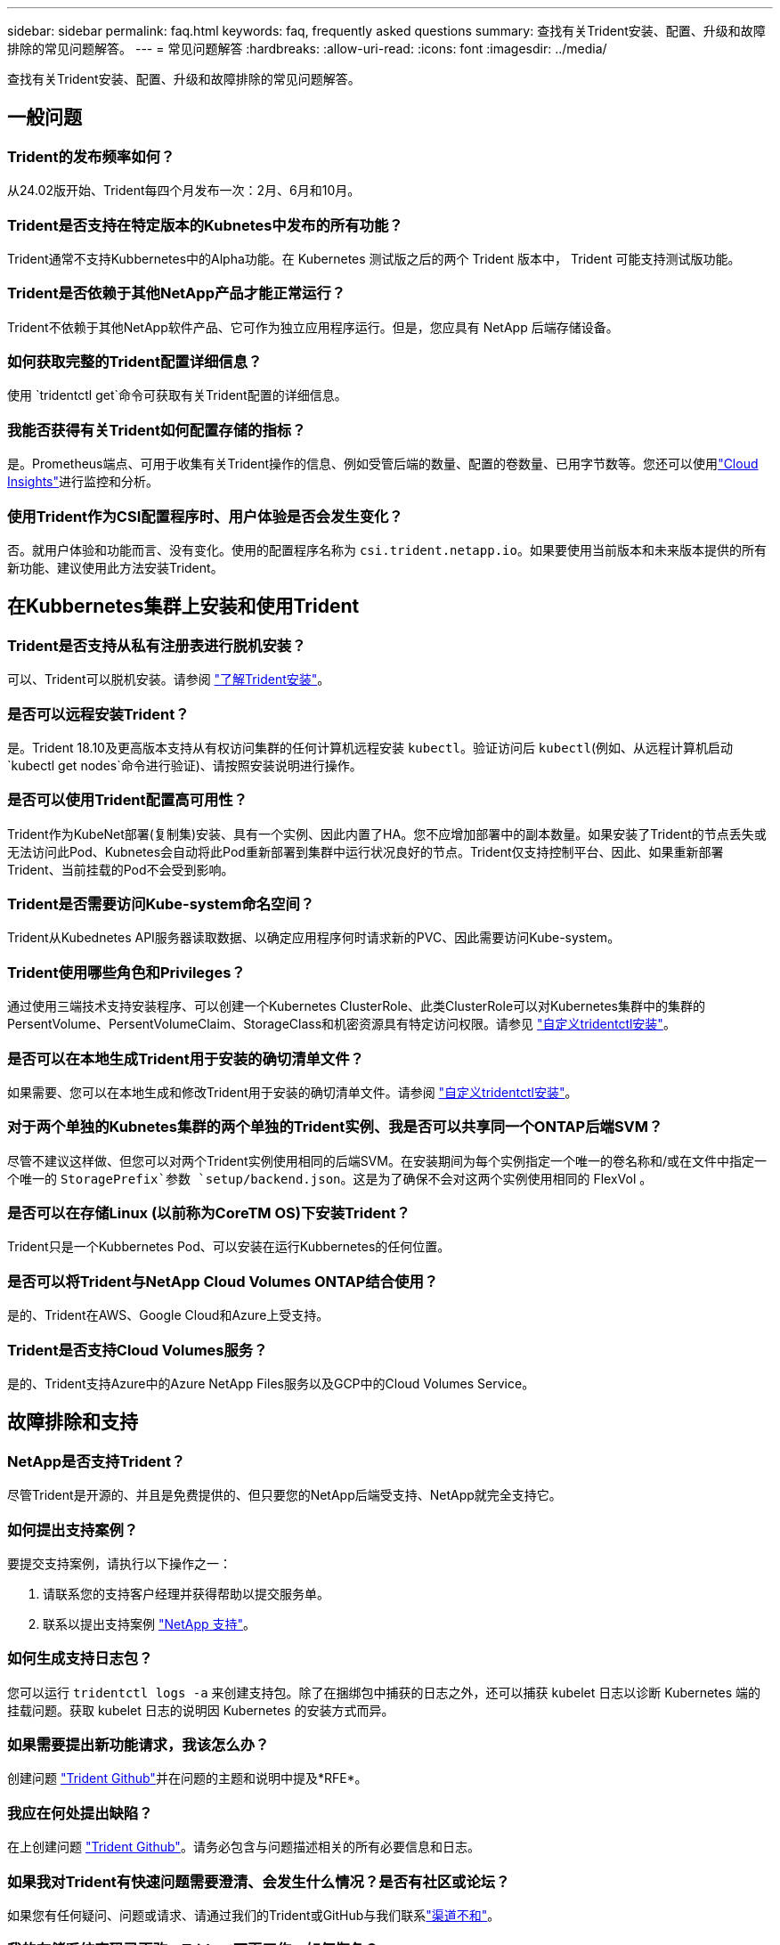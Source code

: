 ---
sidebar: sidebar 
permalink: faq.html 
keywords: faq, frequently asked questions 
summary: 查找有关Trident安装、配置、升级和故障排除的常见问题解答。 
---
= 常见问题解答
:hardbreaks:
:allow-uri-read: 
:icons: font
:imagesdir: ../media/


[role="lead"]
查找有关Trident安装、配置、升级和故障排除的常见问题解答。



== 一般问题



=== Trident的发布频率如何？

从24.02版开始、Trident每四个月发布一次：2月、6月和10月。



=== Trident是否支持在特定版本的Kubnetes中发布的所有功能？

Trident通常不支持Kubbernetes中的Alpha功能。在 Kubernetes 测试版之后的两个 Trident 版本中， Trident 可能支持测试版功能。



=== Trident是否依赖于其他NetApp产品才能正常运行？

Trident不依赖于其他NetApp软件产品、它可作为独立应用程序运行。但是，您应具有 NetApp 后端存储设备。



=== 如何获取完整的Trident配置详细信息？

使用 `tridentctl get`命令可获取有关Trident配置的详细信息。



=== 我能否获得有关Trident如何配置存储的指标？

是。Prometheus端点、可用于收集有关Trident操作的信息、例如受管后端的数量、配置的卷数量、已用字节数等。您还可以使用link:https://docs.netapp.com/us-en/cloudinsights/["Cloud Insights"^]进行监控和分析。



=== 使用Trident作为CSI配置程序时、用户体验是否会发生变化？

否。就用户体验和功能而言、没有变化。使用的配置程序名称为 `csi.trident.netapp.io`。如果要使用当前版本和未来版本提供的所有新功能、建议使用此方法安装Trident。



== 在Kubbernetes集群上安装和使用Trident



=== Trident是否支持从私有注册表进行脱机安装？

可以、Trident可以脱机安装。请参阅 link:../trident-get-started/kubernetes-deploy.html["了解Trident安装"^]。



=== 是否可以远程安装Trident？

是。Trident 18.10及更高版本支持从有权访问集群的任何计算机远程安装 `kubectl`。验证访问后 `kubectl`(例如、从远程计算机启动 `kubectl get nodes`命令进行验证)、请按照安装说明进行操作。



=== 是否可以使用Trident配置高可用性？

Trident作为KubeNet部署(复制集)安装、具有一个实例、因此内置了HA。您不应增加部署中的副本数量。如果安装了Trident的节点丢失或无法访问此Pod、Kubnetes会自动将此Pod重新部署到集群中运行状况良好的节点。Trident仅支持控制平台、因此、如果重新部署Trident、当前挂载的Pod不会受到影响。



=== Trident是否需要访问Kube-system命名空间？

Trident从Kubednetes API服务器读取数据、以确定应用程序何时请求新的PVC、因此需要访问Kube-system。



=== Trident使用哪些角色和Privileges？

通过使用三端技术支持安装程序、可以创建一个Kubernetes ClusterRole、此类ClusterRole可以对Kubernetes集群中的集群的PersentVolume、PersentVolumeClaim、StorageClass和机密资源具有特定访问权限。请参见 link:../trident-get-started/kubernetes-customize-deploy-tridentctl.html["自定义tridentctl安装"^]。



=== 是否可以在本地生成Trident用于安装的确切清单文件？

如果需要、您可以在本地生成和修改Trident用于安装的确切清单文件。请参阅 link:trident-get-started/kubernetes-customize-deploy-tridentctl.html["自定义tridentctl安装"^]。



=== 对于两个单独的Kubnetes集群的两个单独的Trident实例、我是否可以共享同一个ONTAP后端SVM？

尽管不建议这样做、但您可以对两个Trident实例使用相同的后端SVM。在安装期间为每个实例指定一个唯一的卷名称和/或在文件中指定一个唯一的 `StoragePrefix`参数 `setup/backend.json`。这是为了确保不会对这两个实例使用相同的 FlexVol 。



=== 是否可以在存储Linux (以前称为CoreTM OS)下安装Trident？

Trident只是一个Kubbernetes Pod、可以安装在运行Kubbernetes的任何位置。



=== 是否可以将Trident与NetApp Cloud Volumes ONTAP结合使用？

是的、Trident在AWS、Google Cloud和Azure上受支持。



=== Trident是否支持Cloud Volumes服务？

是的、Trident支持Azure中的Azure NetApp Files服务以及GCP中的Cloud Volumes Service。



== 故障排除和支持



=== NetApp是否支持Trident？

尽管Trident是开源的、并且是免费提供的、但只要您的NetApp后端受支持、NetApp就完全支持它。



=== 如何提出支持案例？

要提交支持案例，请执行以下操作之一：

. 请联系您的支持客户经理并获得帮助以提交服务单。
. 联系以提出支持案例 https://www.netapp.com/company/contact-us/support/["NetApp 支持"^]。




=== 如何生成支持日志包？

您可以运行 `tridentctl logs -a` 来创建支持包。除了在捆绑包中捕获的日志之外，还可以捕获 kubelet 日志以诊断 Kubernetes 端的挂载问题。获取 kubelet 日志的说明因 Kubernetes 的安装方式而异。



=== 如果需要提出新功能请求，我该怎么办？

创建问题 https://github.com/NetApp/trident["Trident Github"^]并在问题的主题和说明中提及*RFE*。



=== 我应在何处提出缺陷？

在上创建问题 https://github.com/NetApp/trident["Trident Github"^]。请务必包含与问题描述相关的所有必要信息和日志。



=== 如果我对Trident有快速问题需要澄清、会发生什么情况？是否有社区或论坛？

如果您有任何疑问、问题或请求、请通过我们的Trident或GitHub与我们联系link:https://discord.gg/NetApp["渠道不和"^]。



=== 我的存储系统密码已更改、Trident不再工作、如何恢复？

使用更新后端的密码 `tridentctl update backend myBackend -f </path/to_new_backend.json> -n trident`。替换 `myBackend` 在示例中、使用后端名称、和 ``/path/to_new_backend.json` 路径正确 `backend.json` 文件



=== Trident找不到我的Kubbernetes节点。如何修复此问题？

Trident找不到Kubnetes节点的可能情形有两种。这可能是因为 Kubernetes 中的网络问题描述或 DNS 问题描述。在每个 Kubernetes 节点上运行的 Trident 节点取消设置必须能够与 Trident 控制器进行通信，以便向 Trident 注册该节点。如果在安装Trident后发生网络连接更改、则只有在添加到集群中的新Kubnetes节点上才会遇到此问题。



=== 如果 Trident POD 被销毁，是否会丢失数据？

如果 Trident POD 被销毁，数据不会丢失。三元数据存储在CRD对象中。已由 Trident 配置的所有 PV 都将正常运行。



== 升级Trident



=== 是否可以直接从旧版本升级到新版本（跳过几个版本）？

NetApp支持将Trident从一个主要版本升级到下一个即时主要版本。您可以从 18.xx 升级到 19.xx ，从 19.xx 升级到 20.xx 等。在生产部署之前，您应在实验室中测试升级。



=== 是否可以将 Trident 降级到先前版本？

如果您需要修复在升级、依赖关系问题或升级失败或不完整后发现的错误、则应link:trident-managing-k8s/uninstall-trident.html["卸载Trident"]按照该版本的特定说明重新安装早期版本。这是降级到早期版本的唯一建议方法。



== 管理后端和卷



=== 是否需要在 ONTAP 后端定义文件中同时定义管理和数据 LIF ？

管理LIF为必填项。数据LIF因情况而异：

* ONTAP SAN：不为iSCSI指定。Trident使用link:https://docs.netapp.com/us-en/ontap/san-admin/selective-lun-map-concept.html["ONTAP 选择性LUN映射"^]发现建立多路径会话所需的iCI LUN。如果明确定义、则会生成警告 `dataLIF`。有关详细信息、请参见 link:trident-use/ontap-san-examples.html["ONTAP SAN配置选项和示例"] 。
* ONTAP NAS：建议指定 `dataLIF`。如果不提供此参数、则Trident将从SVM提取数据LUN。您可以指定用于NFS挂载操作的完全限定域名(FQDN)、从而可以创建循环DNS、以便在多个数据LIF之间实现负载平衡。有关详细信息、请参见link:trident-use/ontap-nas-examples.html["ONTAP NAS配置选项和示例"]




=== Trident是否可以为ONTAP后端配置CHAP？

是。Trident支持对ONTAP后端使用双向CHAP。这需要在后端配置中进行设置 `useCHAP=true`。



=== 如何使用Trident管理导出策略？

从20.04版开始、Trident可以动态创建和管理导出策略。这样，存储管理员便可在其后端配置中提供一个或多个 CIDR 块，并使 Trident 将属于这些范围的节点 IP 添加到其创建的导出策略中。通过这种方式、Trident会自动管理在给定CIDR中具有IP的节点的规则添加和删除。



=== IPv6 地址是否可用于管理和数据 LIF ？

Trident支持为以下项定义IPv6地址：

* `managementLIF` 和 `dataLIF` 适用于ONTAP NAS后端。
* `managementLIF` 适用于ONTAP SAN后端。您无法指定 `dataLIF` 在ONTAP SAN后端。


必须使用标志(对于 `tridentctl`安装)、(对于Trident operator)或(对于 `tridentTPv6`Helm安装)安装Trident `--use-ipv6`、 `IPv6`才能使其在IPv6上运行。



=== 是否可以在后端更新管理 LIF ？

可以，可以使用 `tridentctl update backend` 命令更新后端管理 LIF 。



=== 是否可以更新后端的数据 LIF ？

您可以更新上的数据LIF `ontap-nas` 和 `ontap-nas-economy` 仅限。



=== 是否可以在Trident中为Kubnetes创建多个后端？

Trident可以同时支持多个后端、可以使用相同的驱动程序、也可以使用不同的驱动程序。



=== Trident如何存储后端凭据？

Trident将后端凭据存储为Kubnetes密码。



=== Trident如何选择特定后端？

如果无法使用后端属性自动为某个类选择合适的池，则会使用 `storagePools` 和 `addtionalStoragePools` 参数来选择一组特定的池。



=== 如何确保Trident不会从特定后端进行配置？

 `excludeStoragePools`参数用于筛选Trident用于配置的池集、并将删除所有匹配的池。



=== 如果有多个同类型的后端、Trident如何选择要使用的后端？

如果有多个已配置的相同类型的后端，Trident将根据和 `PersistentVolumeClaim`中的参数选择适当的后端 `StorageClass`。例如，如果有多个ONTAP－NAS驱动程序后端，则Trident会尝试匹配和 `PersistentVolumeClaim`中的参数， `StorageClass`并组合和匹配可满足和 `PersistentVolumeClaim`中所列要求的后端 `StorageClass`。如果有多个后端与请求匹配、则Trident会随机从其中一个后端中进行选择。



=== Trident是否支持使用Element或SolidFire的双向CHAP？

是的。



=== Trident如何在ONTAP卷上部署qtrees？一个卷可以部署多少个 qtree ？

`ontap-nas-economy` 驱动程序可在同一个 FlexVol 中创建多达 200 个 qtree （可在 50 到 300 之间配置），每个集群节点创建 100 ， 000 个 qtree ，每个集群创建 2.4 M 个 qtree 。当您输入由经济型驱动程序提供服务的新的 `PersistentVolumeClaim` 时，驱动程序将查看是否已存在可为新的 qtree 提供服务的 FlexVol 。如果不存在可为 qtree 提供服务的 FlexVol ，则会创建一个新的 FlexVol 。



=== 如何为在 ONTAP NAS 上配置的卷设置 Unix 权限？

您可以通过在后端定义文件中设置参数来对Trident配置的卷设置Unix权限。



=== 如何在配置卷时配置一组显式 ONTAP NFS 挂载选项？

默认情况下、Trident不会在Kubbernetes中将挂载选项设置为任何值。要在Kubnetes存储类中指定挂载选项，请按照给定的示例进行操作link:https://github.com/NetApp/trident/blob/master/trident-installer/sample-input/storage-class-samples/storage-class-ontapnas-k8s1.8-mountoptions.yaml["此处"^]。



=== 如何将配置的卷设置为特定导出策略？

要允许相应的主机访问卷，请使用后端定义文件中配置的 `exportPolicy` 参数。



=== 如何使用ONTAP通过Trident设置卷加密？

您可以使用后端定义文件中的加密参数在 Trident 配置的卷上设置加密。有关详细信息、请参见：link:trident-reco/security-reco.html#use-trident-with-nve-and-nae["Trident如何与NVE和NAE配合使用"]



=== 通过Trident为ONTAP实施QoS的最佳方式是什么？

使用 `StorageClasses` 为 ONTAP 实施 QoS 。



=== 如何通过Trident指定精简配置或厚配置？

ONTAP 驱动程序支持精简或厚配置。ONTAP 驱动程序默认为精简配置。如果需要厚配置，则应配置后端定义文件或 `StorageClass` 。如果同时配置了这两者，则 `StorageClass` 优先。为 ONTAP 配置以下内容：

. 在 `StorageClass` 上，将 `provisioningType` 属性设置为 thick 。
. 在后端定义文件中，通过将 `backend spaceReserve 参数` 设置为 volume 来启用厚卷。




=== 如何确保即使意外删除了 PVC 也不会删除所使用的卷？

从版本 1.10 开始， Kubernetes 会自动启用 PVC 保护。



=== 是否可以增加Trident创建的NFS PVC的大小？

是。您可以扩展由Trident创建的PVC。请注意，卷自动增长是一项 ONTAP 功能，不适用于 Trident 。



=== 是否可以在卷处于 SnapMirror 数据保护（ DP ）或脱机模式时导入它？

如果外部卷处于 DP 模式或脱机，则卷导入将失败。您会收到以下错误消息：

[listing]
----
Error: could not import volume: volume import failed to get size of volume: volume <name> was not found (400 Bad Request) command terminated with exit code 1.
Make sure to remove the DP mode or put the volume online before importing the volume.
----


=== 如何将资源配额转换为 NetApp 集群？

只要 NetApp 存储具有容量， Kubernetes 存储资源配额就应起作用。如果NetApp存储因容量不足而无法支持Kubbernetes配额设置、则Trident会尝试配置、但会出错。



=== 是否可以使用Trident创建卷快照？

是。Trident支持按需创建卷快照以及从快照创建持久卷。要从快照创建PV,请确保 `VolumeSnapshotDataSource`已启用功能门。



=== 哪些驱动程序支持Trident卷快照？

从目前开始，我们为 `ontap-nas` ， `ontap-nas-flexgroup` ， `ontap-san` ， `ontap-san-economics` ， `solidfire-san` ， `GCP-CVS` 和 `azure-netapp-files` 后端驱动程序。



=== 如何使用ONTAP为Trident配置的卷创建快照备份？

此功能可从 `ontap-nas` ， `ontap-san` 和 `ontap-nas-flexgroup` 驱动程序获得。您也可以在 FlexVol 级别为 `ontap-san-economy` 驱动程序指定 `snapshotPolicy` 。

此功能也适用于 `ontap-nas-economy`驱动程序、但适用于FlexVol级别粒度、而不适用于qtree级别粒度。要为Trident配置的卷创建快照、请将backend参数选项设置为ONTAP后端 `snapshotPolicy`上定义的所需快照策略。Trident无法识别存储控制器创建的任何快照。



=== 是否可以为通过Trident配置的卷设置快照预留百分比？

可以、您可以通过在后端定义文件中设置属性来预留特定百分比的磁盘空间、用于通过Trident存储Snapshot副本 `snapshotReserve`。如果您已在后端定义文件中配置 `snapshotPolicy`和 `snapshotReserve`、则会根据后端文件中提及的百分比设置快照预留百分比 `snapshotReserve`。如果未提及此 `snapshotReserve`百分比数、则默认情况下、ONTAP会将快照预留百分比设置为5。如果此 `snapshotPolicy`选项设置为none、则快照预留百分比将设置为0。



=== 是否可以直接访问卷快照目录和复制文件？

可以，您可以通过在后端定义文件中设置 `snapshotDir` 参数来访问 Trident 配置的卷上的 Snapshot 目录。



=== 是否可以通过Trident为卷设置SnapMirror？

目前，必须使用 ONTAP 命令行界面或 OnCommand 系统管理器在外部设置 SnapMirror 。



=== 如何将永久性卷还原到特定 ONTAP 快照？

要将卷还原到 ONTAP 快照，请执行以下步骤：

. 暂停正在使用永久性卷的应用程序 POD 。
. 通过 ONTAP 命令行界面或 OnCommand 系统管理器还原到所需的快照。
. 重新启动应用程序 POD 。




=== Trident是否可以在配置了负载共享镜像的SVM上配置卷？

可以为通过NFS提供数据的SVM的根卷创建负载共享镜像。ONTAP 会自动为Trident创建的卷更新负载共享镜像。这可能会导致卷挂载延迟。使用Trident创建多个卷时、配置卷取决于ONTAP 更新负载共享镜像。



=== 如何区分每个客户 / 租户的存储类使用情况？

Kubernetes 不允许在命名空间中使用存储类。但是，您可以使用 Kubernetes 通过使用每个命名空间的存储资源配额来限制每个命名空间的特定存储类的使用。要拒绝特定命名空间对特定存储的访问，请将该存储类的资源配额设置为 0 。

